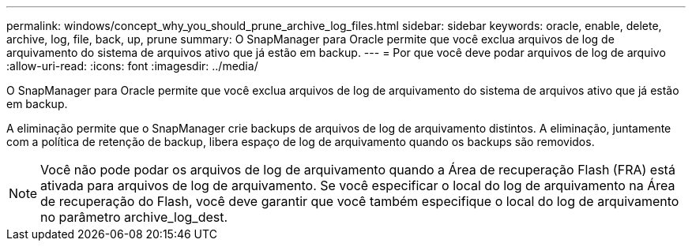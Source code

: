 ---
permalink: windows/concept_why_you_should_prune_archive_log_files.html 
sidebar: sidebar 
keywords: oracle, enable, delete, archive, log, file, back, up, prune 
summary: O SnapManager para Oracle permite que você exclua arquivos de log de arquivamento do sistema de arquivos ativo que já estão em backup. 
---
= Por que você deve podar arquivos de log de arquivo
:allow-uri-read: 
:icons: font
:imagesdir: ../media/


[role="lead"]
O SnapManager para Oracle permite que você exclua arquivos de log de arquivamento do sistema de arquivos ativo que já estão em backup.

A eliminação permite que o SnapManager crie backups de arquivos de log de arquivamento distintos. A eliminação, juntamente com a política de retenção de backup, libera espaço de log de arquivamento quando os backups são removidos.


NOTE: Você não pode podar os arquivos de log de arquivamento quando a Área de recuperação Flash (FRA) está ativada para arquivos de log de arquivamento. Se você especificar o local do log de arquivamento na Área de recuperação do Flash, você deve garantir que você também especifique o local do log de arquivamento no parâmetro archive_log_dest.
